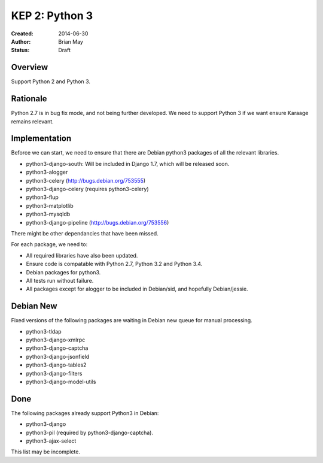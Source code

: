 KEP 2: Python 3
===============

:Created: 2014-06-30
:Author: Brian May
:Status: Draft


Overview
--------
Support Python 2 and Python 3.

Rationale
---------
Python 2.7 is in bug fix mode, and not being further developed. We need
to support Python 3 if we want ensure Karaage remains relevant.

Implementation
--------------
Beforce we can start, we need to ensure that there are Debian python3 packages
of all the relevant libraries.

* python3-django-south: Will be included in Django 1.7, which will be released
  soon.
* python3-alogger
* python3-celery (http://bugs.debian.org/753555)
* python3-django-celery (requires python3-celery)
* python3-flup
* python3-matplotlib
* python3-mysqldb
* python3-django-pipeline (http://bugs.debian.org/753556)

There might be other dependancies that have been missed.

For each package, we need to:

* All required libraries have also been updated.
* Ensure code is compatable with Python 2.7, Python 3.2 and Python 3.4.
* Debian packages for python3.
* All tests run without failure.
* All packages except for alogger to be included in Debian/sid, and hopefully
  Debian/jessie.

Debian New
----------
Fixed versions of the following packages are waiting in Debian new queue
for manual processing.

* python3-tldap
* python3-django-xmlrpc
* python3-django-captcha
* python3-django-jsonfield
* python3-django-tables2
* python3-django-filters
* python3-django-model-utils

Done
----
The following packages already support Python3 in Debian:

* python3-django
* python3-pil (required by python3-django-captcha).
* python3-ajax-select

This list may be incomplete.

